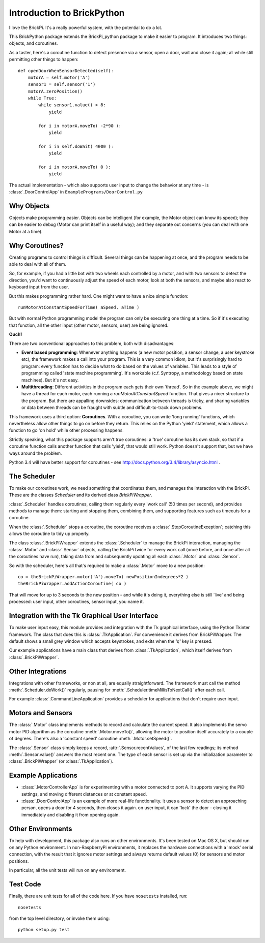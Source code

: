===========================
Introduction to BrickPython
===========================

I love the BrickPi.  It's a really powerful system, with the potential to do a lot.

This BrickPython package extends the BrickPi_python package to make it easier to program.  It introduces two things:
objects, and coroutines.

As a taster, here's a coroutine function to detect presence via a sensor, open a door, wait and close it again; all while still permitting other things to happen::

    def openDoorWhenSensorDetected(self):
        motorA = self.motor('A')
        sensor1 = self.sensor('1')
        motorA.zeroPosition()
        while True:
            while sensor1.value() > 8:
                yield

            for i in motorA.moveTo( -2*90 ):
                yield

            for i in self.doWait( 4000 ):
                yield

            for i in motorA.moveTo( 0 ):
                yield

The actual implementation - which also supports user input to change the behavior at any time - is :class:`.DoorControlApp` in ``ExamplePrograms/DoorControl.py``

Why Objects
===========

Objects make programming easier.  Objects can be intelligent (for example, the Motor object can know its speed); they
can be easier to debug (Motor can print itself in a useful way); and they separate out concerns (you can deal with one
Motor at a time).

Why Coroutines?
===============

Creating programs to control things is difficult.  Several things can be happening at once, and the program
needs to be able to deal with all of them.

So, for example, if you had a little bot with two wheels each controlled by a motor, and with two sensors to
detect the direction, you'd want to continuously adjust the speed of each motor, look at both the sensors, and maybe
also react to keyboard input from the user.

But this makes programming rather hard.  One might want to have a nice simple function::

	runMotorAtConstantSpeedForTime( aSpeed, aTime )

But with normal Python programming model the program can only be executing one thing at a time.  So if it's executing
that function, all the other input (other motor, sensors, user) are being ignored.

**Ouch!**

There are two conventional approaches to this problem, both with disadvantages:

*   **Event based programming**: Whenever anything happens (a new motor position, a sensor change, a user keystroke etc),
    the framework makes a call into your program.   This is a very common idiom, but it's surprisingly hard to program:
    every function has to decide what to do based on the values of variables.  This leads to a style of programming called 'state
    machine programming'.  It's workable (c.f. Syntropy, a methodology based on state machines).
    But it's not easy.


* 	**Multithreading**: Different activities in the program each gets their own 'thread'.  So in the example above, we might
	have a thread for each motor, each running a `runMotorAtConstantSpeed` function.  That gives a nicer structure to the
	program.  But there are appalling downsides: communication between threads is tricky, and sharing variables or data
	between threads can be fraught with subtle and difficult-to-track down problems.

This framework uses a third option: **Coroutines**.   With a coroutine, you can write 'long running' functions, which
nevertheless allow other things to go on before they return.  This relies on the Python 'yield' statement, which
allows a function to go 'on hold' while other processing happens.

Strictly speaking, what this package supports aren't true coroutines: a 'true' coroutine has its own stack, so
that if a coroutine function calls another function that calls 'yield', that would still work.
Python doesn't support that, but
we have ways around the problem.

Python 3.4 will have better support for coroutines - see http://docs.python.org/3.4/library/asyncio.html .

The Scheduler
=============

To make our coroutines work, we need something that coordinates them, and manages the interaction with the BrickPi.  These are the classes `Scheduler` and its derived class `BrickPiWrapper`.

:class:`.Scheduler` handles coroutines, calling them regularly every 'work call' (50 times per second), and provides methods to manage them:
starting and stopping them, combining them, and supporting features such as timeouts for a coroutine.

When the :class:`.Scheduler` stops a coroutine, the coroutine receives a :class:`.StopCoroutineException`; catching this allows the coroutine to tidy up properly.

The class :class:`.BrickPiWrapper` extends the :class:`.Scheduler` to manage the BrickPi interaction, managing the :class:`.Motor` and :class:`.Sensor` objects, calling the BrickPi twice
for every work call (once before, and once after all the coroutines have run), taking data from and subsequently updating all
each :class:`.Motor` and :class:`.Sensor`.

So with the scheduler, here's all that's required to make a :class:`.Motor` move to a new position::

        co = theBrickPiWrapper.motor('A').moveTo( newPositionIndegrees*2 )
        theBrickPiWrapper.addActionCoroutine( co )

That will move for up to 3 seconds to the new position - and while it's doing it, everything else
is still 'live' and being processed: user input, other
coroutines, sensor input, you name it.

Integration with the Tk Graphical User Interface
================================================

To make user input easy, this module provides and integration with the Tk graphical interface, using the Python Tkinter framework.
The class that does this is :class:`.TkApplication`.   For convenience it derives from BrickPiWrapper.  The default
shows a small grey window which accepts keystrokes, and exits when the 'q' key is pressed.

Our example applications have a main class that derives from :class:`.TkApplication`, which itself derives from :class:`.BrickPiWrapper`.


Other Integrations
==================

Integrations with other frameworks, or non at all, are equally straightforward.   The framework must call the
method :meth:`.Scheduler.doWork()` regularly, pausing for :meth:`.Scheduler.timeMillisToNextCall()` after each call.

For example :class:`.CommandLineApplication` provides a scheduler for applications that don't require user input.

Motors and Sensors
==================

The :class:`.Motor` class implements methods to record and calculate the current speed.  It also implements the servo motor PID algorithm as the coroutine :meth:`.Motor.moveTo()`, allowing the motor
to position itself accurately to a couple of degrees.  There's also a 'constant speed' coroutine :meth:`.Motor.setSpeed()`.

The :class:`.Sensor` class simply keeps a record, :attr:`.Sensor.recentValues`, of the last few readings; its method :meth:`.Sensor.value()` answers the most recent one.  The type of each sensor
is set up via the initialization parameter to :class:`.BrickPiWrapper` (or :class:`.TkApplication`).

Example Applications
====================

* :class:`.MotorControllerApp` is for experimenting with a motor connected to port A.  It supports varying the PID settings, and moving different distances or at constant speed.

* :class:`.DoorControlApp` is an example of more real-life functionality.  It uses a sensor to detect an approaching person, opens a door for 4 seconds, then closes it again.
  on user input, it can 'lock' the door - closing it immediately and disabling it from opening again.

Other Environments
==================

To help with development, this package also runs on other environments.  It's been tested on Mac OS X, but should run on
any Python environment.  In non-RaspberryPi environments, it replaces the hardware connections with a 'mock'
serial connection, with the result that it ignores motor settings and always returns default values (0)
for sensors and motor positions.

In particular, all the unit tests will run on any environment.

Test Code
=========

Finally, there are unit tests for all of the code here.  If you have ``nosetests`` installed, run::

	nosetests

from the top level directory, or invoke them using::

    python setup.py test

